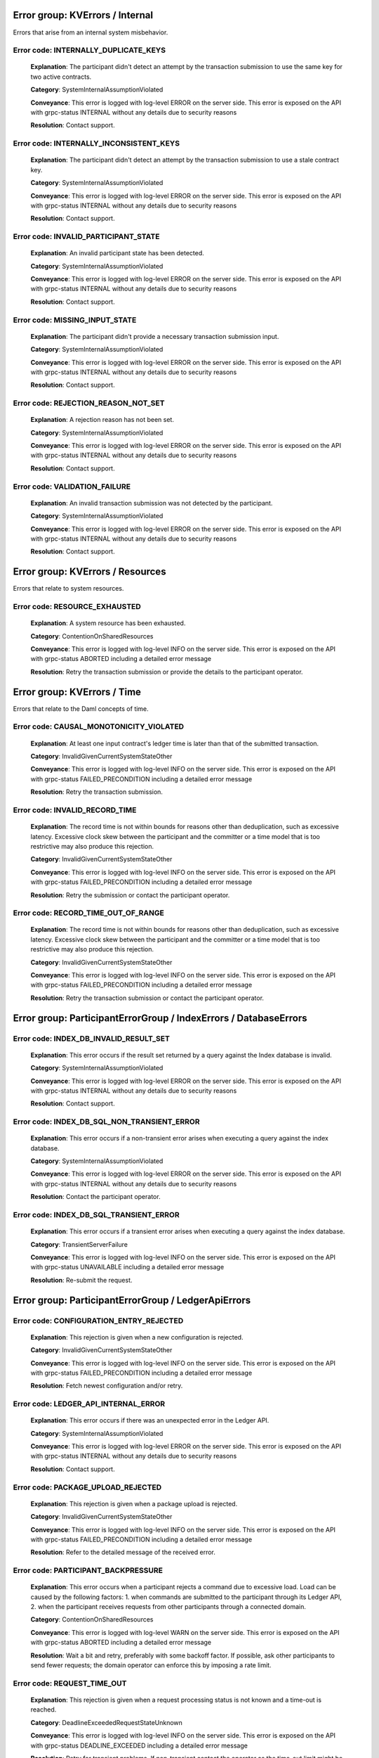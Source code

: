 Error group: KVErrors / Internal
---------------------------------------

Errors that arise from an internal system misbehavior.



Error code: INTERNALLY_DUPLICATE_KEYS
^^^^^^^^^^^^^^^^^^^^^^^^^^^^^^^^^^^^^^^^^^^^^^^^^^^^^^^^^^^^^^^^^^^^^^^^^^^^^^^^^^^^^^^^^^^^^^^^^^^^^^^^^^^^^^^^^^^^^^^^^^^^^^^^^^^^^^^
    
    **Explanation**: The participant didn't detect an attempt by the transaction submission to use the same key for two active contracts.

    **Category**: SystemInternalAssumptionViolated

    **Conveyance**: This error is logged with log-level ERROR on the server side. This error is exposed on the API with grpc-status INTERNAL without any details due to security reasons

    **Resolution**: Contact support.



Error code: INTERNALLY_INCONSISTENT_KEYS
^^^^^^^^^^^^^^^^^^^^^^^^^^^^^^^^^^^^^^^^^^^^^^^^^^^^^^^^^^^^^^^^^^^^^^^^^^^^^^^^^^^^^^^^^^^^^^^^^^^^^^^^^^^^^^^^^^^^^^^^^^^^^^^^^^^^^^^
    
    **Explanation**: The participant didn't detect an attempt by the transaction submission to use a stale contract key.

    **Category**: SystemInternalAssumptionViolated

    **Conveyance**: This error is logged with log-level ERROR on the server side. This error is exposed on the API with grpc-status INTERNAL without any details due to security reasons

    **Resolution**: Contact support.



Error code: INVALID_PARTICIPANT_STATE
^^^^^^^^^^^^^^^^^^^^^^^^^^^^^^^^^^^^^^^^^^^^^^^^^^^^^^^^^^^^^^^^^^^^^^^^^^^^^^^^^^^^^^^^^^^^^^^^^^^^^^^^^^^^^^^^^^^^^^^^^^^^^^^^^^^^^^^
    
    **Explanation**: An invalid participant state has been detected.

    **Category**: SystemInternalAssumptionViolated

    **Conveyance**: This error is logged with log-level ERROR on the server side. This error is exposed on the API with grpc-status INTERNAL without any details due to security reasons

    **Resolution**: Contact support.



Error code: MISSING_INPUT_STATE
^^^^^^^^^^^^^^^^^^^^^^^^^^^^^^^^^^^^^^^^^^^^^^^^^^^^^^^^^^^^^^^^^^^^^^^^^^^^^^^^^^^^^^^^^^^^^^^^^^^^^^^^^^^^^^^^^^^^^^^^^^^^^^^^^^^^^^^
    
    **Explanation**: The participant didn't provide a necessary transaction submission input.

    **Category**: SystemInternalAssumptionViolated

    **Conveyance**: This error is logged with log-level ERROR on the server side. This error is exposed on the API with grpc-status INTERNAL without any details due to security reasons

    **Resolution**: Contact support.



Error code: REJECTION_REASON_NOT_SET
^^^^^^^^^^^^^^^^^^^^^^^^^^^^^^^^^^^^^^^^^^^^^^^^^^^^^^^^^^^^^^^^^^^^^^^^^^^^^^^^^^^^^^^^^^^^^^^^^^^^^^^^^^^^^^^^^^^^^^^^^^^^^^^^^^^^^^^
    
    **Explanation**: A rejection reason has not been set.

    **Category**: SystemInternalAssumptionViolated

    **Conveyance**: This error is logged with log-level ERROR on the server side. This error is exposed on the API with grpc-status INTERNAL without any details due to security reasons

    **Resolution**: Contact support.



Error code: VALIDATION_FAILURE
^^^^^^^^^^^^^^^^^^^^^^^^^^^^^^^^^^^^^^^^^^^^^^^^^^^^^^^^^^^^^^^^^^^^^^^^^^^^^^^^^^^^^^^^^^^^^^^^^^^^^^^^^^^^^^^^^^^^^^^^^^^^^^^^^^^^^^^
    
    **Explanation**: An invalid transaction submission was not detected by the participant.

    **Category**: SystemInternalAssumptionViolated

    **Conveyance**: This error is logged with log-level ERROR on the server side. This error is exposed on the API with grpc-status INTERNAL without any details due to security reasons

    **Resolution**: Contact support.




Error group: KVErrors / Resources
---------------------------------------

Errors that relate to system resources.



Error code: RESOURCE_EXHAUSTED
^^^^^^^^^^^^^^^^^^^^^^^^^^^^^^^^^^^^^^^^^^^^^^^^^^^^^^^^^^^^^^^^^^^^^^^^^^^^^^^^^^^^^^^^^^^^^^^^^^^^^^^^^^^^^^^^^^^^^^^^^^^^^^^^^^^^^^^
    
    **Explanation**: A system resource has been exhausted.

    **Category**: ContentionOnSharedResources

    **Conveyance**: This error is logged with log-level INFO on the server side. This error is exposed on the API with grpc-status ABORTED including a detailed error message

    **Resolution**: Retry the transaction submission or provide the details to the participant operator.




Error group: KVErrors / Time
---------------------------------------

Errors that relate to the Daml concepts of time.



Error code: CAUSAL_MONOTONICITY_VIOLATED
^^^^^^^^^^^^^^^^^^^^^^^^^^^^^^^^^^^^^^^^^^^^^^^^^^^^^^^^^^^^^^^^^^^^^^^^^^^^^^^^^^^^^^^^^^^^^^^^^^^^^^^^^^^^^^^^^^^^^^^^^^^^^^^^^^^^^^^
    
    **Explanation**: At least one input contract's ledger time is later than that of the submitted transaction.

    **Category**: InvalidGivenCurrentSystemStateOther

    **Conveyance**: This error is logged with log-level INFO on the server side. This error is exposed on the API with grpc-status FAILED_PRECONDITION including a detailed error message

    **Resolution**: Retry the transaction submission.



Error code: INVALID_RECORD_TIME
^^^^^^^^^^^^^^^^^^^^^^^^^^^^^^^^^^^^^^^^^^^^^^^^^^^^^^^^^^^^^^^^^^^^^^^^^^^^^^^^^^^^^^^^^^^^^^^^^^^^^^^^^^^^^^^^^^^^^^^^^^^^^^^^^^^^^^^
    
    **Explanation**: The record time is not within bounds for reasons other than deduplication, such as excessive latency. Excessive clock skew between the participant and the committer or a time model that is too restrictive may also produce this rejection.

    **Category**: InvalidGivenCurrentSystemStateOther

    **Conveyance**: This error is logged with log-level INFO on the server side. This error is exposed on the API with grpc-status FAILED_PRECONDITION including a detailed error message

    **Resolution**: Retry the submission or contact the participant operator.



Error code: RECORD_TIME_OUT_OF_RANGE
^^^^^^^^^^^^^^^^^^^^^^^^^^^^^^^^^^^^^^^^^^^^^^^^^^^^^^^^^^^^^^^^^^^^^^^^^^^^^^^^^^^^^^^^^^^^^^^^^^^^^^^^^^^^^^^^^^^^^^^^^^^^^^^^^^^^^^^
    
    **Explanation**: The record time is not within bounds for reasons other than deduplication, such as excessive latency. Excessive clock skew between the participant and the committer or a time model that is too restrictive may also produce this rejection.

    **Category**: InvalidGivenCurrentSystemStateOther

    **Conveyance**: This error is logged with log-level INFO on the server side. This error is exposed on the API with grpc-status FAILED_PRECONDITION including a detailed error message

    **Resolution**: Retry the transaction submission or contact the participant operator.




Error group: ParticipantErrorGroup / IndexErrors / DatabaseErrors
---------------------------------------





Error code: INDEX_DB_INVALID_RESULT_SET
^^^^^^^^^^^^^^^^^^^^^^^^^^^^^^^^^^^^^^^^^^^^^^^^^^^^^^^^^^^^^^^^^^^^^^^^^^^^^^^^^^^^^^^^^^^^^^^^^^^^^^^^^^^^^^^^^^^^^^^^^^^^^^^^^^^^^^^
    
    **Explanation**: This error occurs if the result set returned by a query against the Index database is invalid.

    **Category**: SystemInternalAssumptionViolated

    **Conveyance**: This error is logged with log-level ERROR on the server side. This error is exposed on the API with grpc-status INTERNAL without any details due to security reasons

    **Resolution**: Contact support.



Error code: INDEX_DB_SQL_NON_TRANSIENT_ERROR
^^^^^^^^^^^^^^^^^^^^^^^^^^^^^^^^^^^^^^^^^^^^^^^^^^^^^^^^^^^^^^^^^^^^^^^^^^^^^^^^^^^^^^^^^^^^^^^^^^^^^^^^^^^^^^^^^^^^^^^^^^^^^^^^^^^^^^^
    
    **Explanation**: This error occurs if a non-transient error arises when executing a query against the index database.

    **Category**: SystemInternalAssumptionViolated

    **Conveyance**: This error is logged with log-level ERROR on the server side. This error is exposed on the API with grpc-status INTERNAL without any details due to security reasons

    **Resolution**: Contact the participant operator.



Error code: INDEX_DB_SQL_TRANSIENT_ERROR
^^^^^^^^^^^^^^^^^^^^^^^^^^^^^^^^^^^^^^^^^^^^^^^^^^^^^^^^^^^^^^^^^^^^^^^^^^^^^^^^^^^^^^^^^^^^^^^^^^^^^^^^^^^^^^^^^^^^^^^^^^^^^^^^^^^^^^^
    
    **Explanation**: This error occurs if a transient error arises when executing a query against the index database.

    **Category**: TransientServerFailure

    **Conveyance**: This error is logged with log-level INFO on the server side. This error is exposed on the API with grpc-status UNAVAILABLE including a detailed error message

    **Resolution**: Re-submit the request.




Error group: ParticipantErrorGroup / LedgerApiErrors
---------------------------------------





Error code: CONFIGURATION_ENTRY_REJECTED
^^^^^^^^^^^^^^^^^^^^^^^^^^^^^^^^^^^^^^^^^^^^^^^^^^^^^^^^^^^^^^^^^^^^^^^^^^^^^^^^^^^^^^^^^^^^^^^^^^^^^^^^^^^^^^^^^^^^^^^^^^^^^^^^^^^^^^^
    
    **Explanation**: This rejection is given when a new configuration is rejected.

    **Category**: InvalidGivenCurrentSystemStateOther

    **Conveyance**: This error is logged with log-level INFO on the server side. This error is exposed on the API with grpc-status FAILED_PRECONDITION including a detailed error message

    **Resolution**: Fetch newest configuration and/or retry.



Error code: LEDGER_API_INTERNAL_ERROR
^^^^^^^^^^^^^^^^^^^^^^^^^^^^^^^^^^^^^^^^^^^^^^^^^^^^^^^^^^^^^^^^^^^^^^^^^^^^^^^^^^^^^^^^^^^^^^^^^^^^^^^^^^^^^^^^^^^^^^^^^^^^^^^^^^^^^^^
    
    **Explanation**: This error occurs if there was an unexpected error in the Ledger API.

    **Category**: SystemInternalAssumptionViolated

    **Conveyance**: This error is logged with log-level ERROR on the server side. This error is exposed on the API with grpc-status INTERNAL without any details due to security reasons

    **Resolution**: Contact support.



Error code: PACKAGE_UPLOAD_REJECTED
^^^^^^^^^^^^^^^^^^^^^^^^^^^^^^^^^^^^^^^^^^^^^^^^^^^^^^^^^^^^^^^^^^^^^^^^^^^^^^^^^^^^^^^^^^^^^^^^^^^^^^^^^^^^^^^^^^^^^^^^^^^^^^^^^^^^^^^
    
    **Explanation**: This rejection is given when a package upload is rejected.

    **Category**: InvalidGivenCurrentSystemStateOther

    **Conveyance**: This error is logged with log-level INFO on the server side. This error is exposed on the API with grpc-status FAILED_PRECONDITION including a detailed error message

    **Resolution**: Refer to the detailed message of the received error.



Error code: PARTICIPANT_BACKPRESSURE
^^^^^^^^^^^^^^^^^^^^^^^^^^^^^^^^^^^^^^^^^^^^^^^^^^^^^^^^^^^^^^^^^^^^^^^^^^^^^^^^^^^^^^^^^^^^^^^^^^^^^^^^^^^^^^^^^^^^^^^^^^^^^^^^^^^^^^^
    
    **Explanation**: This error occurs when a participant rejects a command due to excessive load. Load can be caused by the following factors: 1. when commands are submitted to the participant through its Ledger API, 2. when the participant receives requests from other participants through a connected domain.

    **Category**: ContentionOnSharedResources

    **Conveyance**: This error is logged with log-level WARN on the server side. This error is exposed on the API with grpc-status ABORTED including a detailed error message

    **Resolution**: Wait a bit and retry, preferably with some backoff factor. If possible, ask other participants to send fewer requests; the domain operator can enforce this by imposing a rate limit.



Error code: REQUEST_TIME_OUT
^^^^^^^^^^^^^^^^^^^^^^^^^^^^^^^^^^^^^^^^^^^^^^^^^^^^^^^^^^^^^^^^^^^^^^^^^^^^^^^^^^^^^^^^^^^^^^^^^^^^^^^^^^^^^^^^^^^^^^^^^^^^^^^^^^^^^^^
    
    **Explanation**: This rejection is given when a request processing status is not known and a time-out is reached.

    **Category**: DeadlineExceededRequestStateUnknown

    **Conveyance**: This error is logged with log-level INFO on the server side. This error is exposed on the API with grpc-status DEADLINE_EXCEEDED including a detailed error message

    **Resolution**: Retry for transient problems. If non-transient contact the operator as the time-out limit might be too short.



Error code: SERVICE_NOT_RUNNING
^^^^^^^^^^^^^^^^^^^^^^^^^^^^^^^^^^^^^^^^^^^^^^^^^^^^^^^^^^^^^^^^^^^^^^^^^^^^^^^^^^^^^^^^^^^^^^^^^^^^^^^^^^^^^^^^^^^^^^^^^^^^^^^^^^^^^^^
    
    **Explanation**: This rejection is given when the requested service has already been closed.

    **Category**: TransientServerFailure

    **Conveyance**: This error is logged with log-level INFO on the server side. This error is exposed on the API with grpc-status UNAVAILABLE including a detailed error message

    **Resolution**: Retry re-submitting the request. If the error persists, contact the participant operator.




Error group: ParticipantErrorGroup / LedgerApiErrors / AuthorizationChecks
---------------------------------------





Error code: INTERNAL_AUTHORIZATION_ERROR
^^^^^^^^^^^^^^^^^^^^^^^^^^^^^^^^^^^^^^^^^^^^^^^^^^^^^^^^^^^^^^^^^^^^^^^^^^^^^^^^^^^^^^^^^^^^^^^^^^^^^^^^^^^^^^^^^^^^^^^^^^^^^^^^^^^^^^^
    
    **Explanation**: An internal system authorization error occurred.

    **Category**: SystemInternalAssumptionViolated

    **Conveyance**: This error is logged with log-level ERROR on the server side. This error is exposed on the API with grpc-status INTERNAL without any details due to security reasons

    **Resolution**: Contact the participant operator.



Error code: PERMISSION_DENIED
^^^^^^^^^^^^^^^^^^^^^^^^^^^^^^^^^^^^^^^^^^^^^^^^^^^^^^^^^^^^^^^^^^^^^^^^^^^^^^^^^^^^^^^^^^^^^^^^^^^^^^^^^^^^^^^^^^^^^^^^^^^^^^^^^^^^^^^
    
    **Explanation**: This rejection is given if the supplied authorization token is not sufficient for the intended command. The exact reason is logged on the participant, but not given to the user for security reasons.

    **Category**: InsufficientPermission

    **Conveyance**: This error is logged with log-level WARN on the server side. This error is exposed on the API with grpc-status PERMISSION_DENIED without any details due to security reasons

    **Resolution**: Inspect your command and your token or ask your participant operator for an explanation why this command failed.



Error code: UNAUTHENTICATED
^^^^^^^^^^^^^^^^^^^^^^^^^^^^^^^^^^^^^^^^^^^^^^^^^^^^^^^^^^^^^^^^^^^^^^^^^^^^^^^^^^^^^^^^^^^^^^^^^^^^^^^^^^^^^^^^^^^^^^^^^^^^^^^^^^^^^^^
    
    **Explanation**: This rejection is given if the submitted command does not contain a JWT token on a participant enforcing JWT authentication.

    **Category**: AuthInterceptorInvalidAuthenticationCredentials

    **Conveyance**: This error is logged with log-level WARN on the server side. This error is exposed on the API with grpc-status UNAUTHENTICATED without any details due to security reasons

    **Resolution**: Ask your participant operator to provide you with an appropriate JWT token.




Error group: ParticipantErrorGroup / LedgerApiErrors / CommandExecution
---------------------------------------





Error code: FAILED_TO_DETERMINE_LEDGER_TIME
^^^^^^^^^^^^^^^^^^^^^^^^^^^^^^^^^^^^^^^^^^^^^^^^^^^^^^^^^^^^^^^^^^^^^^^^^^^^^^^^^^^^^^^^^^^^^^^^^^^^^^^^^^^^^^^^^^^^^^^^^^^^^^^^^^^^^^^
    
    **Explanation**: This error occurs if the participant fails to determine the max ledger time of the used contracts. Most likely, this means that one of the contracts is not active anymore which can happen under contention. It can also happen with contract keys. 

    **Category**: ContentionOnSharedResources

    **Conveyance**: This error is logged with log-level INFO on the server side. This error is exposed on the API with grpc-status ABORTED including a detailed error message

    **Resolution**: Retry the transaction submission.




Error group: ParticipantErrorGroup / LedgerApiErrors / CommandExecution / Interpreter
---------------------------------------





Error code: CONTRACT_NOT_ACTIVE
^^^^^^^^^^^^^^^^^^^^^^^^^^^^^^^^^^^^^^^^^^^^^^^^^^^^^^^^^^^^^^^^^^^^^^^^^^^^^^^^^^^^^^^^^^^^^^^^^^^^^^^^^^^^^^^^^^^^^^^^^^^^^^^^^^^^^^^
    
    **Explanation**: This error occurs if an exercise or fetch happens on a transaction-locally consumed contract.

    **Category**: InvalidGivenCurrentSystemStateResourceMissing

    **Conveyance**: This error is logged with log-level INFO on the server side. This error is exposed on the API with grpc-status NOT_FOUND including a detailed error message

    **Resolution**: This error indicates an application error.



Error code: DAML_AUTHORIZATION_ERROR
^^^^^^^^^^^^^^^^^^^^^^^^^^^^^^^^^^^^^^^^^^^^^^^^^^^^^^^^^^^^^^^^^^^^^^^^^^^^^^^^^^^^^^^^^^^^^^^^^^^^^^^^^^^^^^^^^^^^^^^^^^^^^^^^^^^^^^^
    
    **Explanation**: This error occurs if a Daml transaction fails due to an authorization error. An authorization means that the Daml transaction computed a different set of required submitters than you have provided during the submission as `actAs` parties.

    **Category**: InvalidIndependentOfSystemState

    **Conveyance**: This error is logged with log-level INFO on the server side. This error is exposed on the API with grpc-status INVALID_ARGUMENT including a detailed error message

    **Resolution**: This error type occurs if there is an application error.



Error code: DAML_INTERPRETATION_ERROR
^^^^^^^^^^^^^^^^^^^^^^^^^^^^^^^^^^^^^^^^^^^^^^^^^^^^^^^^^^^^^^^^^^^^^^^^^^^^^^^^^^^^^^^^^^^^^^^^^^^^^^^^^^^^^^^^^^^^^^^^^^^^^^^^^^^^^^^
    
    **Explanation**: This error occurs if a Daml transaction fails during interpretation.

    **Category**: InvalidGivenCurrentSystemStateOther

    **Conveyance**: This error is logged with log-level INFO on the server side. This error is exposed on the API with grpc-status FAILED_PRECONDITION including a detailed error message

    **Resolution**: This error type occurs if there is an application error.



Error code: DAML_INTERPRETER_INVALID_ARGUMENT
^^^^^^^^^^^^^^^^^^^^^^^^^^^^^^^^^^^^^^^^^^^^^^^^^^^^^^^^^^^^^^^^^^^^^^^^^^^^^^^^^^^^^^^^^^^^^^^^^^^^^^^^^^^^^^^^^^^^^^^^^^^^^^^^^^^^^^^
    
    **Explanation**: This error occurs if a Daml transaction fails during interpretation due to an invalid argument.

    **Category**: InvalidIndependentOfSystemState

    **Conveyance**: This error is logged with log-level INFO on the server side. This error is exposed on the API with grpc-status INVALID_ARGUMENT including a detailed error message

    **Resolution**: This error type occurs if there is an application error.




Error group: ParticipantErrorGroup / LedgerApiErrors / CommandExecution / Interpreter / LookupErrors
---------------------------------------





Error code: CONTRACT_KEY_NOT_FOUND
^^^^^^^^^^^^^^^^^^^^^^^^^^^^^^^^^^^^^^^^^^^^^^^^^^^^^^^^^^^^^^^^^^^^^^^^^^^^^^^^^^^^^^^^^^^^^^^^^^^^^^^^^^^^^^^^^^^^^^^^^^^^^^^^^^^^^^^
    
    **Explanation**: This error occurs if the Daml engine interpreter cannot resolve a contract key to an active contract. This can be caused by either the contract key not being known to the participant, or not being known to the submitting parties or the contract representing an already archived key.

    **Category**: InvalidGivenCurrentSystemStateResourceMissing

    **Conveyance**: This error is logged with log-level INFO on the server side. This error is exposed on the API with grpc-status NOT_FOUND including a detailed error message

    **Resolution**: This error type occurs if there is contention on a contract.




Error group: ParticipantErrorGroup / LedgerApiErrors / CommandExecution / Package
---------------------------------------





Error code: ALLOWED_LANGUAGE_VERSIONS
^^^^^^^^^^^^^^^^^^^^^^^^^^^^^^^^^^^^^^^^^^^^^^^^^^^^^^^^^^^^^^^^^^^^^^^^^^^^^^^^^^^^^^^^^^^^^^^^^^^^^^^^^^^^^^^^^^^^^^^^^^^^^^^^^^^^^^^
    
    **Explanation**: This error indicates that the uploaded DAR is based on an unsupported language version.

    **Category**: InvalidIndependentOfSystemState

    **Conveyance**: This error is logged with log-level INFO on the server side. This error is exposed on the API with grpc-status INVALID_ARGUMENT including a detailed error message

    **Resolution**: Use a DAR compiled with a language version that this participant supports.



Error code: PACKAGE_VALIDATION_FAILED
^^^^^^^^^^^^^^^^^^^^^^^^^^^^^^^^^^^^^^^^^^^^^^^^^^^^^^^^^^^^^^^^^^^^^^^^^^^^^^^^^^^^^^^^^^^^^^^^^^^^^^^^^^^^^^^^^^^^^^^^^^^^^^^^^^^^^^^
    
    **Explanation**: This error occurs if a package referred to by a command fails validation. This should not happen as packages are validated when being uploaded.

    **Category**: MaliciousOrFaultyBehaviour

    **Conveyance**: This error is logged with log-level WARN on the server side. This error is exposed on the API with grpc-status UNKNOWN without any details due to security reasons

    **Resolution**: Contact support.




Error group: ParticipantErrorGroup / LedgerApiErrors / CommandExecution / Preprocessing
---------------------------------------





Error code: COMMAND_PREPROCESSING_FAILED
^^^^^^^^^^^^^^^^^^^^^^^^^^^^^^^^^^^^^^^^^^^^^^^^^^^^^^^^^^^^^^^^^^^^^^^^^^^^^^^^^^^^^^^^^^^^^^^^^^^^^^^^^^^^^^^^^^^^^^^^^^^^^^^^^^^^^^^
    
    **Explanation**: This error occurs if a command fails during interpreter pre-processing.

    **Category**: InvalidIndependentOfSystemState

    **Conveyance**: This error is logged with log-level INFO on the server side. This error is exposed on the API with grpc-status INVALID_ARGUMENT including a detailed error message

    **Resolution**: Inspect error details and correct your application.




Error group: ParticipantErrorGroup / LedgerApiErrors / ConsistencyErrors
---------------------------------------





Error code: CONTRACT_NOT_FOUND
^^^^^^^^^^^^^^^^^^^^^^^^^^^^^^^^^^^^^^^^^^^^^^^^^^^^^^^^^^^^^^^^^^^^^^^^^^^^^^^^^^^^^^^^^^^^^^^^^^^^^^^^^^^^^^^^^^^^^^^^^^^^^^^^^^^^^^^
    
    **Explanation**: This error occurs if the Daml engine can not find a referenced contract. This can be caused by either the contract not being known to the participant, or not being known to the submitting parties or already being archived.

    **Category**: InvalidGivenCurrentSystemStateResourceMissing

    **Conveyance**: This error is logged with log-level INFO on the server side. This error is exposed on the API with grpc-status NOT_FOUND including a detailed error message

    **Resolution**: This error type occurs if there is contention on a contract.



Error code: DUPLICATE_COMMAND
^^^^^^^^^^^^^^^^^^^^^^^^^^^^^^^^^^^^^^^^^^^^^^^^^^^^^^^^^^^^^^^^^^^^^^^^^^^^^^^^^^^^^^^^^^^^^^^^^^^^^^^^^^^^^^^^^^^^^^^^^^^^^^^^^^^^^^^
    
    **Explanation**: A command with the given command id has already been successfully processed.

    **Category**: InvalidGivenCurrentSystemStateResourceExists

    **Conveyance**: This error is logged with log-level INFO on the server side. This error is exposed on the API with grpc-status ALREADY_EXISTS including a detailed error message

    **Resolution**: The correct resolution depends on the use case. If the error received pertains to a submission retried due to a timeout, do nothing, as the previous command has already been accepted. If the intent is to submit a new command, re-submit using a distinct command id.  



Error code: DUPLICATE_CONTRACT_KEY
^^^^^^^^^^^^^^^^^^^^^^^^^^^^^^^^^^^^^^^^^^^^^^^^^^^^^^^^^^^^^^^^^^^^^^^^^^^^^^^^^^^^^^^^^^^^^^^^^^^^^^^^^^^^^^^^^^^^^^^^^^^^^^^^^^^^^^^
    
    **Explanation**: This error signals that within the transaction we got to a point where two contracts with the same key were active.

    **Category**: InvalidGivenCurrentSystemStateResourceExists

    **Conveyance**: This error is logged with log-level INFO on the server side. This error is exposed on the API with grpc-status ALREADY_EXISTS including a detailed error message

    **Resolution**: This error indicates an application error.



Error code: INCONSISTENT
^^^^^^^^^^^^^^^^^^^^^^^^^^^^^^^^^^^^^^^^^^^^^^^^^^^^^^^^^^^^^^^^^^^^^^^^^^^^^^^^^^^^^^^^^^^^^^^^^^^^^^^^^^^^^^^^^^^^^^^^^^^^^^^^^^^^^^^
    
    **Explanation**: At least one input has been altered by a concurrent transaction submission.

    **Category**: InvalidGivenCurrentSystemStateOther

    **Conveyance**: This error is logged with log-level INFO on the server side. This error is exposed on the API with grpc-status FAILED_PRECONDITION including a detailed error message

    **Resolution**: The correct resolution depends on the business flow, for example it may be possible to proceed without an archived contract as an input, or the transaction submission may be retried to load the up-to-date value of a contract key.



Error code: INCONSISTENT_CONTRACTS
^^^^^^^^^^^^^^^^^^^^^^^^^^^^^^^^^^^^^^^^^^^^^^^^^^^^^^^^^^^^^^^^^^^^^^^^^^^^^^^^^^^^^^^^^^^^^^^^^^^^^^^^^^^^^^^^^^^^^^^^^^^^^^^^^^^^^^^
    
    **Explanation**: An input contract has been archived by a concurrent transaction submission.

    **Category**: InvalidGivenCurrentSystemStateOther

    **Conveyance**: This error is logged with log-level INFO on the server side. This error is exposed on the API with grpc-status FAILED_PRECONDITION including a detailed error message

    **Resolution**: The correct resolution depends on the business flow, for example it may be possible to proceed without the archived contract as an input, or a different contract could be used.



Error code: INCONSISTENT_CONTRACT_KEY
^^^^^^^^^^^^^^^^^^^^^^^^^^^^^^^^^^^^^^^^^^^^^^^^^^^^^^^^^^^^^^^^^^^^^^^^^^^^^^^^^^^^^^^^^^^^^^^^^^^^^^^^^^^^^^^^^^^^^^^^^^^^^^^^^^^^^^^
    
    **Explanation**: An input contract key was re-assigned to a different contract by a concurrent transaction submission.

    **Category**: InvalidGivenCurrentSystemStateOther

    **Conveyance**: This error is logged with log-level INFO on the server side. This error is exposed on the API with grpc-status FAILED_PRECONDITION including a detailed error message

    **Resolution**: Retry the transaction submission.



Error code: INVALID_LEDGER_TIME
^^^^^^^^^^^^^^^^^^^^^^^^^^^^^^^^^^^^^^^^^^^^^^^^^^^^^^^^^^^^^^^^^^^^^^^^^^^^^^^^^^^^^^^^^^^^^^^^^^^^^^^^^^^^^^^^^^^^^^^^^^^^^^^^^^^^^^^
    
    **Explanation**: The ledger time of the submission violated some constraint on the ledger time.

    **Category**: InvalidGivenCurrentSystemStateOther

    **Conveyance**: This error is logged with log-level INFO on the server side. This error is exposed on the API with grpc-status FAILED_PRECONDITION including a detailed error message

    **Resolution**: Retry the transaction submission.




Error group: ParticipantErrorGroup / LedgerApiErrors / PackageServiceError
---------------------------------------





Error code: DAR_NOT_SELF_CONSISTENT
^^^^^^^^^^^^^^^^^^^^^^^^^^^^^^^^^^^^^^^^^^^^^^^^^^^^^^^^^^^^^^^^^^^^^^^^^^^^^^^^^^^^^^^^^^^^^^^^^^^^^^^^^^^^^^^^^^^^^^^^^^^^^^^^^^^^^^^
    
    **Explanation**: This error indicates that the uploaded Dar is broken because it is missing internal dependencies.

    **Category**: InvalidIndependentOfSystemState

    **Conveyance**: This error is logged with log-level INFO on the server side. This error is exposed on the API with grpc-status INVALID_ARGUMENT including a detailed error message

    **Resolution**: Contact the supplier of the Dar.



Error code: DAR_VALIDATION_ERROR
^^^^^^^^^^^^^^^^^^^^^^^^^^^^^^^^^^^^^^^^^^^^^^^^^^^^^^^^^^^^^^^^^^^^^^^^^^^^^^^^^^^^^^^^^^^^^^^^^^^^^^^^^^^^^^^^^^^^^^^^^^^^^^^^^^^^^^^
    
    **Explanation**: This error indicates that the validation of the uploaded dar failed.

    **Category**: InvalidIndependentOfSystemState

    **Conveyance**: This error is logged with log-level INFO on the server side. This error is exposed on the API with grpc-status INVALID_ARGUMENT including a detailed error message

    **Resolution**: Inspect the error message and contact support.



Error code: PACKAGE_SERVICE_INTERNAL_ERROR
^^^^^^^^^^^^^^^^^^^^^^^^^^^^^^^^^^^^^^^^^^^^^^^^^^^^^^^^^^^^^^^^^^^^^^^^^^^^^^^^^^^^^^^^^^^^^^^^^^^^^^^^^^^^^^^^^^^^^^^^^^^^^^^^^^^^^^^
    
    **Explanation**: This error indicates an internal issue within the package service.

    **Category**: SystemInternalAssumptionViolated

    **Conveyance**: This error is logged with log-level ERROR on the server side. This error is exposed on the API with grpc-status INTERNAL without any details due to security reasons

    **Resolution**: Inspect the error message and contact support.




Error group: ParticipantErrorGroup / LedgerApiErrors / PackageServiceError / Reading
---------------------------------------





Error code: DAR_PARSE_ERROR
^^^^^^^^^^^^^^^^^^^^^^^^^^^^^^^^^^^^^^^^^^^^^^^^^^^^^^^^^^^^^^^^^^^^^^^^^^^^^^^^^^^^^^^^^^^^^^^^^^^^^^^^^^^^^^^^^^^^^^^^^^^^^^^^^^^^^^^
    
    **Explanation**: This error indicates that the content of the Dar file could not be parsed successfully.

    **Category**: InvalidIndependentOfSystemState

    **Conveyance**: This error is logged with log-level INFO on the server side. This error is exposed on the API with grpc-status INVALID_ARGUMENT including a detailed error message

    **Resolution**: Inspect the error message and contact support.



Error code: INVALID_DAR
^^^^^^^^^^^^^^^^^^^^^^^^^^^^^^^^^^^^^^^^^^^^^^^^^^^^^^^^^^^^^^^^^^^^^^^^^^^^^^^^^^^^^^^^^^^^^^^^^^^^^^^^^^^^^^^^^^^^^^^^^^^^^^^^^^^^^^^
    
    **Explanation**: This error indicates that the supplied dar file was invalid.

    **Category**: InvalidIndependentOfSystemState

    **Conveyance**: This error is logged with log-level INFO on the server side. This error is exposed on the API with grpc-status INVALID_ARGUMENT including a detailed error message

    **Resolution**: Inspect the error message for details and contact support.



Error code: INVALID_DAR_FILE_NAME
^^^^^^^^^^^^^^^^^^^^^^^^^^^^^^^^^^^^^^^^^^^^^^^^^^^^^^^^^^^^^^^^^^^^^^^^^^^^^^^^^^^^^^^^^^^^^^^^^^^^^^^^^^^^^^^^^^^^^^^^^^^^^^^^^^^^^^^
    
    **Explanation**: This error indicates that the supplied dar file name did not meet the requirements to be stored in the persistence store.

    **Category**: InvalidIndependentOfSystemState

    **Conveyance**: This error is logged with log-level INFO on the server side. This error is exposed on the API with grpc-status INVALID_ARGUMENT including a detailed error message

    **Resolution**: Inspect error message for details and change the file name accordingly



Error code: INVALID_LEGACY_DAR
^^^^^^^^^^^^^^^^^^^^^^^^^^^^^^^^^^^^^^^^^^^^^^^^^^^^^^^^^^^^^^^^^^^^^^^^^^^^^^^^^^^^^^^^^^^^^^^^^^^^^^^^^^^^^^^^^^^^^^^^^^^^^^^^^^^^^^^
    
    **Explanation**: This error indicates that the supplied zipped dar is an unsupported legacy Dar.

    **Category**: InvalidIndependentOfSystemState

    **Conveyance**: This error is logged with log-level INFO on the server side. This error is exposed on the API with grpc-status INVALID_ARGUMENT including a detailed error message

    **Resolution**: Please use a more recent dar version.



Error code: INVALID_ZIP_ENTRY
^^^^^^^^^^^^^^^^^^^^^^^^^^^^^^^^^^^^^^^^^^^^^^^^^^^^^^^^^^^^^^^^^^^^^^^^^^^^^^^^^^^^^^^^^^^^^^^^^^^^^^^^^^^^^^^^^^^^^^^^^^^^^^^^^^^^^^^
    
    **Explanation**: This error indicates that the supplied zipped dar file was invalid.

    **Category**: InvalidIndependentOfSystemState

    **Conveyance**: This error is logged with log-level INFO on the server side. This error is exposed on the API with grpc-status INVALID_ARGUMENT including a detailed error message

    **Resolution**: Inspect the error message for details and contact support.



Error code: ZIP_BOMB
^^^^^^^^^^^^^^^^^^^^^^^^^^^^^^^^^^^^^^^^^^^^^^^^^^^^^^^^^^^^^^^^^^^^^^^^^^^^^^^^^^^^^^^^^^^^^^^^^^^^^^^^^^^^^^^^^^^^^^^^^^^^^^^^^^^^^^^
    
    **Explanation**: This error indicates that the supplied zipped dar is regarded as zip-bomb.

    **Category**: InvalidIndependentOfSystemState

    **Conveyance**: This error is logged with log-level INFO on the server side. This error is exposed on the API with grpc-status INVALID_ARGUMENT including a detailed error message

    **Resolution**: Inspect the dar and contact support.




Error group: ParticipantErrorGroup / LedgerApiErrors / RequestValidation
---------------------------------------





Error code: INVALID_ARGUMENT
^^^^^^^^^^^^^^^^^^^^^^^^^^^^^^^^^^^^^^^^^^^^^^^^^^^^^^^^^^^^^^^^^^^^^^^^^^^^^^^^^^^^^^^^^^^^^^^^^^^^^^^^^^^^^^^^^^^^^^^^^^^^^^^^^^^^^^^
    
    **Explanation**: This error is emitted when a submitted ledger API command contains an invalid argument.

    **Category**: InvalidIndependentOfSystemState

    **Conveyance**: This error is logged with log-level INFO on the server side. This error is exposed on the API with grpc-status INVALID_ARGUMENT including a detailed error message

    **Resolution**: Inspect the reason given and correct your application.



Error code: INVALID_DEDUPLICATION_PERIOD
^^^^^^^^^^^^^^^^^^^^^^^^^^^^^^^^^^^^^^^^^^^^^^^^^^^^^^^^^^^^^^^^^^^^^^^^^^^^^^^^^^^^^^^^^^^^^^^^^^^^^^^^^^^^^^^^^^^^^^^^^^^^^^^^^^^^^^^
    
    **Explanation**: This error is emitted when a submitted ledger API command specifies an invalid deduplication period.

    **Category**: InvalidGivenCurrentSystemStateOther

    **Conveyance**: This error is logged with log-level INFO on the server side. This error is exposed on the API with grpc-status FAILED_PRECONDITION including a detailed error message

    **Resolution**: Inspect the error message, adjust the value of the deduplication period or ask the participant operator to increase the maximum deduplication period.



Error code: INVALID_FIELD
^^^^^^^^^^^^^^^^^^^^^^^^^^^^^^^^^^^^^^^^^^^^^^^^^^^^^^^^^^^^^^^^^^^^^^^^^^^^^^^^^^^^^^^^^^^^^^^^^^^^^^^^^^^^^^^^^^^^^^^^^^^^^^^^^^^^^^^
    
    **Explanation**: This error is emitted when a submitted ledger API command contains a field value that cannot be understood.

    **Category**: InvalidIndependentOfSystemState

    **Conveyance**: This error is logged with log-level INFO on the server side. This error is exposed on the API with grpc-status INVALID_ARGUMENT including a detailed error message

    **Resolution**: Inspect the reason given and correct your application.



Error code: LEDGER_ID_MISMATCH
^^^^^^^^^^^^^^^^^^^^^^^^^^^^^^^^^^^^^^^^^^^^^^^^^^^^^^^^^^^^^^^^^^^^^^^^^^^^^^^^^^^^^^^^^^^^^^^^^^^^^^^^^^^^^^^^^^^^^^^^^^^^^^^^^^^^^^^
    
    **Explanation**: Every ledger API command contains a ledger-id which is verified against the running ledger.           This error indicates that the provided ledger-id does not match the expected one.

    **Category**: InvalidGivenCurrentSystemStateResourceMissing

    **Conveyance**: This error is logged with log-level INFO on the server side. This error is exposed on the API with grpc-status NOT_FOUND including a detailed error message

    **Resolution**: Ensure that your application is correctly configured to use the correct ledger.



Error code: MISSING_FIELD
^^^^^^^^^^^^^^^^^^^^^^^^^^^^^^^^^^^^^^^^^^^^^^^^^^^^^^^^^^^^^^^^^^^^^^^^^^^^^^^^^^^^^^^^^^^^^^^^^^^^^^^^^^^^^^^^^^^^^^^^^^^^^^^^^^^^^^^
    
    **Explanation**: This error is emitted when a mandatory field is not set in a submitted ledger API command.

    **Category**: InvalidIndependentOfSystemState

    **Conveyance**: This error is logged with log-level INFO on the server side. This error is exposed on the API with grpc-status INVALID_ARGUMENT including a detailed error message

    **Resolution**: Inspect the reason given and correct your application.



Error code: NON_HEXADECIMAL_OFFSET
^^^^^^^^^^^^^^^^^^^^^^^^^^^^^^^^^^^^^^^^^^^^^^^^^^^^^^^^^^^^^^^^^^^^^^^^^^^^^^^^^^^^^^^^^^^^^^^^^^^^^^^^^^^^^^^^^^^^^^^^^^^^^^^^^^^^^^^
    
    **Explanation**: The supplied offset could not be converted to a binary offset.

    **Category**: InvalidIndependentOfSystemState

    **Conveyance**: This error is logged with log-level INFO on the server side. This error is exposed on the API with grpc-status INVALID_ARGUMENT including a detailed error message

    **Resolution**: Ensure the offset is specified as a hexadecimal string.



Error code: OFFSET_AFTER_LEDGER_END
^^^^^^^^^^^^^^^^^^^^^^^^^^^^^^^^^^^^^^^^^^^^^^^^^^^^^^^^^^^^^^^^^^^^^^^^^^^^^^^^^^^^^^^^^^^^^^^^^^^^^^^^^^^^^^^^^^^^^^^^^^^^^^^^^^^^^^^
    
    **Explanation**: This rejection is given when a read request uses an offset beyond the current ledger end.

    **Category**: InvalidGivenCurrentSystemStateSeekAfterEnd

    **Conveyance**: This error is logged with log-level INFO on the server side. This error is exposed on the API with grpc-status OUT_OF_RANGE including a detailed error message

    **Resolution**: Use an offset that is before the ledger end.



Error code: OFFSET_OUT_OF_RANGE
^^^^^^^^^^^^^^^^^^^^^^^^^^^^^^^^^^^^^^^^^^^^^^^^^^^^^^^^^^^^^^^^^^^^^^^^^^^^^^^^^^^^^^^^^^^^^^^^^^^^^^^^^^^^^^^^^^^^^^^^^^^^^^^^^^^^^^^
    
    **Explanation**: This rejection is given when a read request uses an offset invalid in the requests' context.

    **Category**: InvalidGivenCurrentSystemStateOther

    **Conveyance**: This error is logged with log-level INFO on the server side. This error is exposed on the API with grpc-status FAILED_PRECONDITION including a detailed error message

    **Resolution**: Inspect the error message and use a valid offset.



Error code: PARTICIPANT_PRUNED_DATA_ACCESSED
^^^^^^^^^^^^^^^^^^^^^^^^^^^^^^^^^^^^^^^^^^^^^^^^^^^^^^^^^^^^^^^^^^^^^^^^^^^^^^^^^^^^^^^^^^^^^^^^^^^^^^^^^^^^^^^^^^^^^^^^^^^^^^^^^^^^^^^
    
    **Explanation**: This rejection is given when a read request tries to access pruned data.

    **Category**: InvalidGivenCurrentSystemStateOther

    **Conveyance**: This error is logged with log-level INFO on the server side. This error is exposed on the API with grpc-status FAILED_PRECONDITION including a detailed error message

    **Resolution**: Use an offset that is after the pruning offset.




Error group: ParticipantErrorGroup / LedgerApiErrors / RequestValidation / NotFound
---------------------------------------





Error code: LEDGER_CONFIGURATION_NOT_FOUND
^^^^^^^^^^^^^^^^^^^^^^^^^^^^^^^^^^^^^^^^^^^^^^^^^^^^^^^^^^^^^^^^^^^^^^^^^^^^^^^^^^^^^^^^^^^^^^^^^^^^^^^^^^^^^^^^^^^^^^^^^^^^^^^^^^^^^^^
    
    **Explanation**: The ledger configuration could not be retrieved. This could happen due to incomplete initialization of the participant or due to an internal system error.

    **Category**: InvalidGivenCurrentSystemStateResourceMissing

    **Conveyance**: This error is logged with log-level INFO on the server side. This error is exposed on the API with grpc-status NOT_FOUND including a detailed error message

    **Resolution**: Contact the participant operator.



Error code: PACKAGE_NOT_FOUND
^^^^^^^^^^^^^^^^^^^^^^^^^^^^^^^^^^^^^^^^^^^^^^^^^^^^^^^^^^^^^^^^^^^^^^^^^^^^^^^^^^^^^^^^^^^^^^^^^^^^^^^^^^^^^^^^^^^^^^^^^^^^^^^^^^^^^^^
    
    **Explanation**: This rejection is given when a read request tries to access a package which does not exist on the ledger.

    **Category**: InvalidGivenCurrentSystemStateResourceMissing

    **Conveyance**: This error is logged with log-level INFO on the server side. This error is exposed on the API with grpc-status NOT_FOUND including a detailed error message

    **Resolution**: Use a package id pertaining to a package existing on the ledger.



Error code: TRANSACTION_NOT_FOUND
^^^^^^^^^^^^^^^^^^^^^^^^^^^^^^^^^^^^^^^^^^^^^^^^^^^^^^^^^^^^^^^^^^^^^^^^^^^^^^^^^^^^^^^^^^^^^^^^^^^^^^^^^^^^^^^^^^^^^^^^^^^^^^^^^^^^^^^
    
    **Explanation**: The transaction does not exist or the requesting set of parties are not authorized to fetch it.

    **Category**: InvalidGivenCurrentSystemStateResourceMissing

    **Conveyance**: This error is logged with log-level INFO on the server side. This error is exposed on the API with grpc-status NOT_FOUND including a detailed error message

    **Resolution**: Check the transaction id and verify that the requested transaction is visible to the requesting parties.




Error group: ParticipantErrorGroup / LedgerApiErrors / WriteServiceRejections
---------------------------------------





Error code: DISPUTED
^^^^^^^^^^^^^^^^^^^^^^^^^^^^^^^^^^^^^^^^^^^^^^^^^^^^^^^^^^^^^^^^^^^^^^^^^^^^^^^^^^^^^^^^^^^^^^^^^^^^^^^^^^^^^^^^^^^^^^^^^^^^^^^^^^^^^^^
    
    **Depreciation**: Corresponds to transaction submission rejections that are not produced anymore.
    
    **Explanation**: An invalid transaction submission was not detected by the participant.

    **Category**: SystemInternalAssumptionViolated

    **Conveyance**: This error is logged with log-level ERROR on the server side. This error is exposed on the API with grpc-status INTERNAL without any details due to security reasons

    **Resolution**: Contact support.



Error code: OUT_OF_QUOTA
^^^^^^^^^^^^^^^^^^^^^^^^^^^^^^^^^^^^^^^^^^^^^^^^^^^^^^^^^^^^^^^^^^^^^^^^^^^^^^^^^^^^^^^^^^^^^^^^^^^^^^^^^^^^^^^^^^^^^^^^^^^^^^^^^^^^^^^
    
    **Depreciation**: Corresponds to transaction submission rejections that are not produced anymore.
    
    **Explanation**: The Participant node did not have sufficient resource quota to submit the transaction.

    **Category**: ContentionOnSharedResources

    **Conveyance**: This error is logged with log-level INFO on the server side. This error is exposed on the API with grpc-status ABORTED including a detailed error message

    **Resolution**: Inspect the error message and retry after after correcting the underlying issue.



Error code: PARTY_NOT_KNOWN_ON_LEDGER
^^^^^^^^^^^^^^^^^^^^^^^^^^^^^^^^^^^^^^^^^^^^^^^^^^^^^^^^^^^^^^^^^^^^^^^^^^^^^^^^^^^^^^^^^^^^^^^^^^^^^^^^^^^^^^^^^^^^^^^^^^^^^^^^^^^^^^^
    
    **Explanation**: One or more informee parties have not been allocated.

    **Category**: InvalidGivenCurrentSystemStateResourceMissing

    **Conveyance**: This error is logged with log-level INFO on the server side. This error is exposed on the API with grpc-status NOT_FOUND including a detailed error message

    **Resolution**: Check that all the informee party identifiers are correct, allocate all the informee parties, request their allocation or wait for them to be allocated before retrying the transaction submission.



Error code: SUBMITTER_CANNOT_ACT_VIA_PARTICIPANT
^^^^^^^^^^^^^^^^^^^^^^^^^^^^^^^^^^^^^^^^^^^^^^^^^^^^^^^^^^^^^^^^^^^^^^^^^^^^^^^^^^^^^^^^^^^^^^^^^^^^^^^^^^^^^^^^^^^^^^^^^^^^^^^^^^^^^^^
    
    **Explanation**: A submitting party is not authorized to act through the participant.

    **Category**: InsufficientPermission

    **Conveyance**: This error is logged with log-level WARN on the server side. This error is exposed on the API with grpc-status PERMISSION_DENIED without any details due to security reasons

    **Resolution**: Contact the participant operator or re-submit with an authorized party.



Error code: SUBMITTING_PARTY_NOT_KNOWN_ON_LEDGER
^^^^^^^^^^^^^^^^^^^^^^^^^^^^^^^^^^^^^^^^^^^^^^^^^^^^^^^^^^^^^^^^^^^^^^^^^^^^^^^^^^^^^^^^^^^^^^^^^^^^^^^^^^^^^^^^^^^^^^^^^^^^^^^^^^^^^^^
    
    **Explanation**: The submitting party has not been allocated.

    **Category**: InvalidGivenCurrentSystemStateResourceMissing

    **Conveyance**: This error is logged with log-level INFO on the server side. This error is exposed on the API with grpc-status NOT_FOUND including a detailed error message

    **Resolution**: Check that the party identifier is correct, allocate the submitting party, request its allocation or wait for it to be allocated before retrying the transaction submission.


